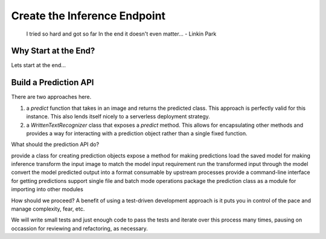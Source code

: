 #############################
Create the Inference Endpoint
#############################

        I tried so hard and got so far
        In the end it doesn't even matter...
        - Linkin Park

Why Start at the End?
=====================

Lets start at the end...

Build a Prediction API
======================

There are two approaches here.

1. a `predict` function that takes in an image and returns the predicted class. This approach is perfectly valid for this instance. This also lends itself nicely to a serverless deployment strategy.
2. a `WrittenTextRecognizer` class that exposes a `predict` method. This allows for encapsulating other methods and provides a way for interacting with a prediction object rather than a single fixed function.

What should the prediction API do?

provide a class for creating prediction objects
expose a method for making predictions
load the saved model for making inference
transform the input image to match the model input requirement
run the transformed input through the model
convert the model predicted output into a format consumable by upstream processes
provide a command-line interface for getting predictions
support single file and batch mode operations
package the prediction class as a module for importing into other modules

How should we proceed? A benefit of using a test-driven development approach is it puts you in control of the pace and manage complexity, fear, etc.

We will write small tests and just enough code to pass the tests and iterate over this process many times, pausing on occassion for reviewing and refactoring, as necessary.



